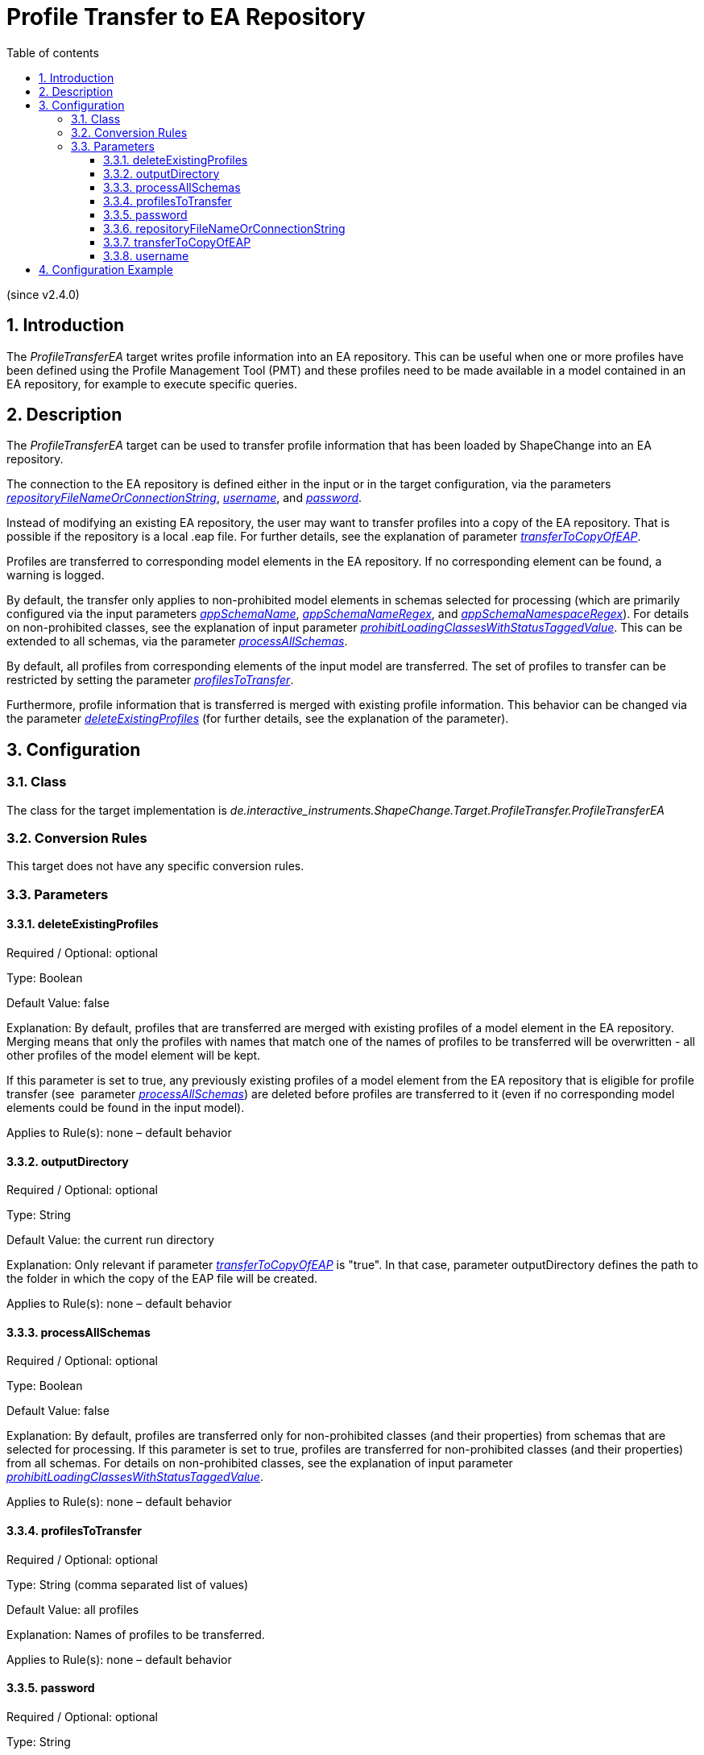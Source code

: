 :doctype: book
:encoding: utf-8
:lang: en
:toc: macro
:toc-title: Table of contents
:toclevels: 5

:toc-position: left

:appendix-caption: Annex

:numbered:
:sectanchors:
:sectnumlevels: 5

[[Profile_Transfer_to_EA_Repository]]
= Profile Transfer to EA Repository

(since v2.4.0)

[[Introduction]]
== Introduction

The _ProfileTransferEA_ target writes profile information into an EA
repository. This can be useful when one or more profiles have been
defined using the Profile Management Tool (PMT) and these profiles need
to be made available in a model contained in an EA repository, for
example to execute specific queries.

[[Description]]
== Description

The _ProfileTransferEA_ target can be used to transfer profile
information that has been loaded by ShapeChange into an EA repository.

The connection to the EA repository is defined either in the input or in
the target configuration, via the parameters
xref:./Profile_Transfer_to_EA_Repository.adoc#repositoryFileNameOrConnectionString[_repositoryFileNameOrConnectionString_],
xref:./Profile_Transfer_to_EA_Repository.adoc#username[_username_],
and
xref:./Profile_Transfer_to_EA_Repository.adoc#password[_password_].

Instead of modifying an existing EA repository, the user may want to
transfer profiles into a copy of the EA repository. That is possible if
the repository is a local .eap file. For further details, see the
explanation of parameter
xref:./Profile_Transfer_to_EA_Repository.adoc#transferToCopyOfEAP[_transferToCopyOfEAP_].

Profiles are transferred to corresponding model elements in the EA
repository. If no corresponding element can be found, a warning is
logged.

By default, the transfer only applies to non-prohibited model elements
in schemas selected for processing (which are primarily configured via
the input parameters
xref:../get started/The_element_input.adoc#appSchemaName[_appSchemaName_],
xref:../get started/The_element_input.adoc#appSchemaNameRegex[_appSchemaNameRegex_],
and
xref:../get started/The_element_input.adoc#appSchemaNamespaceRegex[_appSchemaNamespaceRegex_]).
For details on non-prohibited classes, see the explanation of input
parameter
xref:../get started/The_element_input.adoc#prohibitLoadingClassesWithStatusTaggedValue[_prohibitLoadingClassesWithStatusTaggedValue_].
This can be extended to all schemas, via the parameter
xref:./Profile_Transfer_to_EA_Repository.adoc#processAllSchemas[_processAllSchemas_].

By default, all profiles from corresponding elements of the input model
are transferred. The set of profiles to transfer can be restricted by
setting the parameter
xref:./Profile_Transfer_to_EA_Repository.adoc#profilesToTransfer[_profilesToTransfer_].

Furthermore, profile information that is transferred is merged with
existing profile information. This behavior can be changed via the
parameter
xref:./Profile_Transfer_to_EA_Repository.adoc#deleteExistingProfiles[_deleteExistingProfiles_]
(for further details, see the explanation of the parameter).

[[Configuration]]
== Configuration

[[Class]]
=== Class

The class for the target implementation is
_de.interactive_instruments.ShapeChange.Target.ProfileTransfer.ProfileTransferEA_

[[Conversion_Rules]]
=== Conversion Rules

This target does not have any specific conversion rules.

[[Parameters]]
=== Parameters

[[deleteExistingProfiles]]
==== deleteExistingProfiles

Required / Optional: optional

Type: Boolean

Default Value: false

Explanation: By default, profiles that are transferred are merged with
existing profiles of a model element in the EA repository. Merging means
that only the profiles with names that match one of the names of
profiles to be transferred will be overwritten - all other profiles of
the model element will be kept.

If this parameter is set to true, any previously existing profiles of a
model element from the EA repository that is eligible for profile
transfer (see  parameter
xref:./Profile_Transfer_to_EA_Repository.adoc#processAllSchemas[_processAllSchemas_])
are deleted before profiles are transferred to it (even if no
corresponding model elements could be found in the input model).

Applies to Rule(s): none – default behavior

[[outputDirectory]]
==== outputDirectory

Required / Optional: optional

Type: String

Default Value: the current run directory

Explanation: Only relevant if parameter
xref:./Profile_Transfer_to_EA_Repository.adoc#transferToCopyOfEAP[_transferToCopyOfEAP_]
is "true". In that case, parameter outputDirectory defines the path to
the folder in which the copy of the EAP file will be created.

Applies to Rule(s): none – default behavior

[[processAllSchemas]]
==== processAllSchemas

Required / Optional: optional

Type: Boolean

Default Value: false

Explanation: By default, profiles are transferred only for
non-prohibited classes (and their properties) from schemas that are
selected for processing. If this parameter is set to true, profiles are
transferred for non-prohibited classes (and their properties) from all
schemas. For details on non-prohibited classes, see the explanation of
input parameter
xref:../get started/The_element_input.adoc#prohibitLoadingClassesWithStatusTaggedValue[_prohibitLoadingClassesWithStatusTaggedValue_].

Applies to Rule(s): none – default behavior

[[profilesToTransfer]]
==== profilesToTransfer

Required / Optional: optional

Type: String (comma separated list of values)

Default Value: all profiles

Explanation: Names of profiles to be transferred.

Applies to Rule(s): none – default behavior

[[password]]
==== password

Required / Optional: optional

Type: String

Default Value: none

Explanation: If the target parameter
xref:./Profile_Transfer_to_EA_Repository.adoc#repositoryFileNameOrConnectionString[_repositoryFileNameOrConnectionString_]
is set, and the connection requires a username and password, set the
password with this target parameter.

NOTE: If the parameter
xref:./Profile_Transfer_to_EA_Repository.adoc#repositoryFileNameOrConnectionString[_repositoryFileNameOrConnectionString_]
is not set in the target configuration, the target will fully rely on
the information provided in the input configuration. In other words,
then there is no need to set the parameter _password_ in the target
configuration.

Applies to Rule(s): none – default behavior

[[repositoryFileNameOrConnectionString]]
==== repositoryFileNameOrConnectionString

Required / Optional: optional

Type: String

Default Value: defaults to the value of the input parameters
xref:../get started/The_element_input.adoc#inputFile[_inputFile_]
and
xref:../get started/The_element_input.adoc#repositoryFileNameOrConnectionString[_repositoryFileNameOrConnectionString_]
(the former has higher priority than the latter).

Explanation: If this parameter is set in the target configuration, it
provides the connection info of the EA repository to which profiles
shall be transferred. If the parameter is not set, the target will
transfer the profiles into the model that is defined in the input
configuration of ShapeChange (for further details on this parameter, see
the explanation for the input parameter
xref:../get started/The_element_input.adoc#repositoryFileNameOrConnectionString[_repositoryFileNameOrConnectionString_];
keep in mind that the target will assume / requires that the connection
to an EA repository is given).

Applies to Rule(s): none – default behavior

[[transferToCopyOfEAP]]
==== transferToCopyOfEAP

Required / Optional: optional

Type: Boolean

Default Value: false

Explanation: By default, profile information is transferred into the EA
repository that is defined by the configuration. If this target
parameter is 'true' and if the EA repository defined by the
configuration is an EA project file (.eap), then that file is copied
into the output directory and only the copy will be processed by the
target.

Applies to Rule(s): none – default behavior

[[username]]
==== username

Required / Optional: optional

Type: String

Default Value: none

Explanation: If the target parameter
xref:./Profile_Transfer_to_EA_Repository.adoc#repositoryFileNameOrConnectionString[_repositoryFileNameOrConnectionString_]
is set, and the connection requires a username and password, set the
username with this target parameter.

NOTE: If the parameter
xref:./Profile_Transfer_to_EA_Repository.adoc#repositoryFileNameOrConnectionString[_repositoryFileNameOrConnectionString_]
is not set in the target configuration, the target will fully rely on
the information provided in the input configuration. In other words,
then there is no need to set the parameter _username_ in the target
configuration.

Applies to Rule(s): none – default behavior

[[Configuration_Example]]
== Configuration Example

[source,xml,linenumbers]
----------
<Target class="de.interactive_instruments.ShapeChange.Target.ProfileTransfer.ProfileTransferEA"
  mode="enabled" inputs="TRF_X">
  <targetParameter name="outputDirectory" value="results/profileTransfer"/>
  <targetParameter name="transferToCopyOfEAP" value="true"/>
  <targetParameter name="deleteExistingProfiles" value="true"/>
  <targetParameter name="profilesToTransfer" value="A,C"/>
 </Target>
----------
